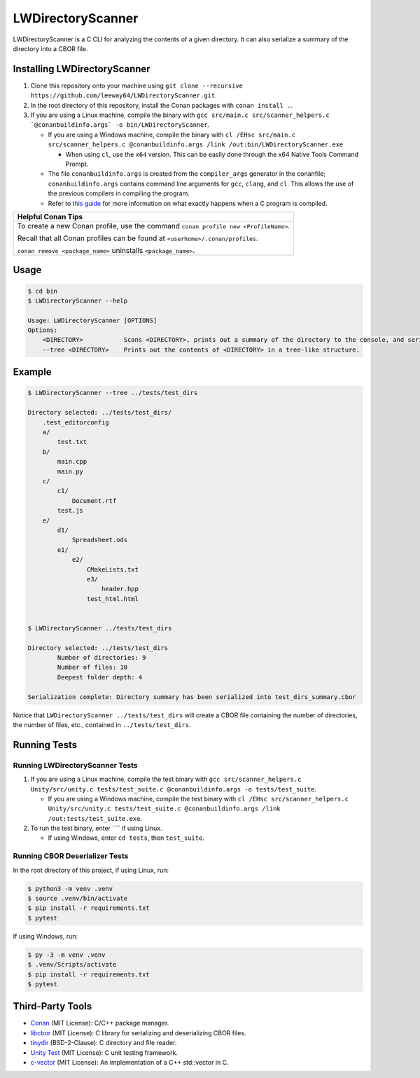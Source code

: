 LWDirectoryScanner
==================

LWDirectoryScanner is a C CLI for analyzing the contents of a given directory. It can also
serialize a summary of the directory into a CBOR file.


Installing LWDirectoryScanner
------------------------------

1. Clone this repository onto your machine using
   ``git clone --recursive https://github.com/leeway64/LWDirectoryScanner.git``.

#. In the root directory of this repository, install the Conan packages with ``conan install .``.

#. If you are using a Linux machine, compile the binary with
   ``gcc src/main.c src/scanner_helpers.c `@conanbuildinfo.args` -o bin/LWDirectoryScanner``.

   - If you are using a Windows machine, compile the binary with
     ``cl /EHsc src/main.c src/scanner_helpers.c @conanbuildinfo.args /link /out:bin/LWDirectoryScanner.exe``

     - When using ``cl``, use the ``x64`` version. This can be easily done through the x64 Native
       Tools Command Prompt.

   - The file ``conanbuildinfo.args`` is created from the ``compiler_args`` generator in the
     conanfile; ``conanbuildinfo.args`` contains command line arguments for ``gcc``, ``clang``,
     and ``cl``. This allows the use of the previous compilers in compiling the program.

   - Refer to `this guide <docs/C_compilation_process.rst>`_ for more information on what exactly
     happens when a C program is compiled.


+-----------------------------------------------------------------------------------------+
|               Helpful Conan Tips                                                        |
+=========================================================================================+
| To create a new Conan profile, use the command ``conan profile new <ProfileName>``.     |
|                                                                                         |
| Recall that all Conan profiles can be found at ``<userhome>/.conan/profiles``.          |
|                                                                                         |
| ``conan remove <package_name>`` uninstalls ``<package_name>``.                          |
+-----------------------------------------------------------------------------------------+


Usage
-------

.. code-block::

    $ cd bin
    $ LWDirectoryScanner --help

    Usage: LWDirectoryScanner [OPTIONS]
    Options:
        <DIRECTORY>           Scans <DIRECTORY>, prints out a summary of the directory to the console, and serializes the summary into a CBOR file.
        --tree <DIRECTORY>    Prints out the contents of <DIRECTORY> in a tree-like structure.


Example
--------

.. code-block::

    $ LWDirectoryScanner --tree ../tests/test_dirs

    Directory selected: ../tests/test_dirs/
        .test_editorconfig
        a/
            test.txt
        b/
            main.cpp
            main.py
        c/
            c1/
                Document.rtf
            test.js
        e/
            d1/
                Spreadsheet.ods
            e1/
                e2/
                    CMakeLists.txt
                    e3/
                        header.hpp
                    test_html.html


    $ LWDirectoryScanner ../tests/test_dirs

    Directory selected: ../tests/test_dirs
            Number of directories: 9
            Number of files: 10
            Deepest folder depth: 4

    Serialization complete: Directory summary has been serialized into test_dirs_summary.cbor


Notice that ``LWDirectoryScanner ../tests/test_dirs`` will create a CBOR file containing the number
of directories, the number of files, etc., contained in ``../tests/test_dirs``.


Running Tests
--------------

Running LWDirectoryScanner Tests
~~~~~~~~~~~~~~~~~~~~~~~~~~~~~~~~~

1. If you are using a Linux machine, compile the test binary with
   ``gcc src/scanner_helpers.c Unity/src/unity.c tests/test_suite.c @conanbuildinfo.args -o tests/test_suite``.

   - If you are using a Windows machine, compile the test binary with
     ``cl /EHsc src/scanner_helpers.c Unity/src/unity.c tests/test_suite.c @conanbuildinfo.args /link /out:tests/test_suite.exe``.

#. To run the test binary, enter ```` if using Linux.

   - If using Windows, enter ``cd tests``, then ``test_suite``.


Running CBOR Deserializer Tests
~~~~~~~~~~~~~~~~~~~~~~~~~~~~~~~~

In the root directory of this project, if using Linux, run:

.. code-block::

    $ python3 -m venv .venv
    $ source .venv/bin/activate
    $ pip install -r requirements.txt
    $ pytest

If using Windows, run:

.. code-block::

    $ py -3 -m venv .venv
    $ .venv/Scripts/activate
    $ pip install -r requirements.txt
    $ pytest


Third-Party Tools
-----------------

- `Conan <https://conan.io/>`_ (MIT License): C/C++ package manager.
- `libcbor <https://github.com/PJK/libcbor>`_ (MIT License): C library for serializing and deserializing CBOR files.
- `tinydir <https://github.com/cxong/tinydir>`_ (BSD-2-Clause): C directory and file reader.
- `Unity Test <https://github.com/ThrowTheSwitch/Unity>`_ (MIT License): C unit testing framework.
- `c-vector <https://github.com/eteran/c-vector>`_ (MIT License): An implementation of a C++ std::vector in C.
